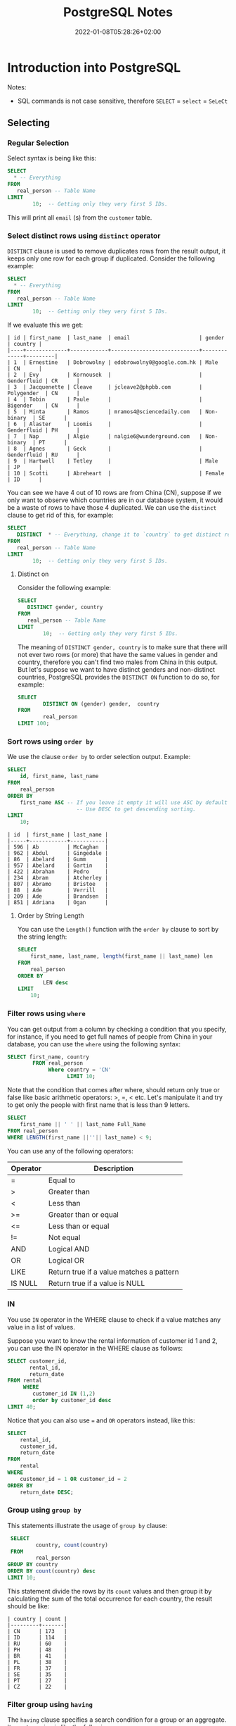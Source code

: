#+TITLE: PostgreSQL Notes
#+hugo_tags: "Computer Science" "Databases"
#+date: 2022-01-08T05:28:26+02:00

* Introduction into PostgreSQL
Notes:
+ SQL commands is not case sensitive, therefore ~SELECT~ = ~select~ = ~SeLeCt~
** Selecting
*** Regular Selection
:PROPERTIES:
:CUSTOM_ID: regular_selecting
:END:

Select syntax is being like this:

#+begin_src sql
SELECT
  * -- Everything
FROM
   real_person -- Table Name
LIMIT
        10;  -- Getting only they very first 5 IDs.
#+end_src


This will print all ~email~ (s) from the ~customer~ table.
*** Select distinct rows using ~distinct~ operator
:PROPERTIES:
:CUSTOM_ID: distinct
:END:
~DISTINCT~ clause is used to remove duplicates rows from the result output, it keeps only
one row for each group if duplicated. Consider the following example:
#+begin_src sql
SELECT
  * -- Everything
FROM
   real_person -- Table Name
LIMIT
        10;  -- Getting only they very first 5 IDs.
#+end_src


If we evaluate this we get:
#+RESULTS:
#+begin_example
| id | first_name  | last_name  | email                      | gender      | country |
|----+-------------+------------+----------------------------+-------------+---------|
| 1  | Ernestine   | Dobrowolny | edobrowolny0@google.com.hk | Male        | CN      |
| 2  | Evy         | Kornousek  |                            | Genderfluid | CR      |
| 3  | Jacquenette | Cleave     | jcleave2@phpbb.com         | Polygender  | CN      |
| 4  | Tobin       | Paule      |                            | Bigender    | CN      |
| 5  | Minta       | Ramos      | mramos4@sciencedaily.com   | Non-binary  | SE      |
| 6  | Alaster     | Loomis     |                            | Genderfluid | PH      |
| 7  | Nap         | Algie      | nalgie6@wunderground.com   | Non-binary  | PT      |
| 8  | Agnes       | Geck       |                            | Genderfluid | RU      |
| 9  | Hartwell    | Tetley     |                            | Male        | JP      |
| 10 | Scotti      | Abreheart  |                            | Female      | ID      |
#+end_example
You can see we have 4 out of 10 rows are from China (CN), suppose if we only want to observe
which countries are in our database system, it would be a waste of rows to have those 4
duplicated. We can use the ~distinct~ clause to get rid of this, for example:

#+begin_src sql
SELECT
   DISTINCT  * -- Everything, change it to `country` to get distinct results by countries.
FROM
   real_person -- Table Name
LIMIT
        10;  -- Getting only they very first 5 IDs.
#+end_src

#+RESULTS:
#+begin_example
| id  | first_name | last_name   | email                   | gender      | country |
|-----+------------+-------------+-------------------------+-------------+---------|
| 843 | Sigismund  | Revance     |                         | Bigender    | BR      |
| 594 | Ibbie      | Lamming     | ilamminggh@ibm.com      | Female      | OM      |
| 86  | Abelard    | Gumm        | agumm2d@free.fr         | Genderqueer | ID      |
| 853 | Veronika   | Vasyunichev | vvasyunichevno@home.pl  | Genderfluid | MX      |
| 457 | Joyous     | Alsobrook   |                         | Non-binary  | BR      |
| 505 | Shannen    | Sproat      |                         | Polygender  | CN      |
| 34  | Danila     | Stevings    | dstevingsx@netscape.com | Agender     | US      |
| 35  | Jean       | Lerner      | jlernery@ning.com       | Bigender    | RU      |
| 20  | Blaine     | Blakebrough |                         | Genderfluid | KE      |
| 613 | Vitia      | Rummings    |                         | Polygender  | DE      |
#+end_example
**** Distinct on
Consider the following example:
#+begin_src sql
SELECT
   DISTINCT gender, country
FROM
   real_person -- Table Name
LIMIT
        10;  -- Getting only they very first 5 IDs.
#+end_src

#+RESULTS:
#+begin_example
| gender      | country |
|-------------+---------|
| Female      | GR      |
| Bigender    | GU      |
| Male        | UA      |
| Non-binary  | MA      |
| Male        | SE      |
| Genderqueer | KZ      |
| Female      | ID      |
| Genderqueer | ID      |
| Polygender  | KZ      |
| Bigender    | PE      |
#+end_example
The meaning of ~DISTINCT gender, country~ is to make sure that there will not ever two rows
(or more) that have the same values in gender and country, therefore you can't find two
males from China in this output. But let's suppose we want to have distinct genders and
non-distinct countries, PostgreSQL provides the ~DISTINCT ON~ function to do so, for
example:
#+begin_src sql
SELECT
        DISTINCT ON (gender) gender,  country
FROM
        real_person
LIMIT 100;
#+end_src

#+RESULTS:
#+begin_example
| gender      | country |
|-------------+---------|
| Agender     | UA      |
| Bigender    | CN      |
| Female      | PL      |
| Genderfluid | BW      |
| Genderqueer | SE      |
| Male        | CN      |
| Non-binary  | GR      |
| Polygender  | NG      |
#+end_example

*** Sort rows using ~order by~

We use the clause ~order by~ to order selection output. Example:

#+begin_src sql
SELECT
    id, first_name, last_name
FROM
    real_person
ORDER BY
    first_name ASC -- If you leave it empty it will use ASC by default
                      -- Use DESC to get descending sorting.
LIMIT
    10;
#+end_src

#+RESULTS:

#+begin_example
| id  | first_name | last_name |
|-----+------------+-----------|
| 596 | Ab         | McCaghan  |
| 962 | Abdul      | Gingedale |
| 86  | Abelard    | Gumm      |
| 957 | Abelard    | Gartin    |
| 422 | Abrahan    | Pedro     |
| 234 | Abram      | Atcherley |
| 807 | Abramo     | Bristoe   |
| 88  | Ade        | Verrill   |
| 209 | Ade        | Brandsen  |
| 851 | Adriana    | Ogan      |
#+end_example

**** Order by String Length
You can use the ~Length()~ function with the ~order by~ clause to sort by the
string length:

#+begin_src sql
SELECT
    first_name, last_name, length(first_name || last_name) len
FROM
    real_person
ORDER BY
        LEN desc
LIMIT
    10;
#+end_src

*** Filter rows using ~where~
:PROPERTIES:
:CUSTOM_ID: where
:END:
You can get output from a column by checking a condition that you specify, for instance, if
you need to get full names of people from China in your database, you can use the ~where~
using the following syntax:
#+begin_src sql
SELECT first_name, country
        FROM real_person
             Where country = 'CN'
                   LIMIT 10;
#+end_src

#+RESULTS:
#+begin_example
| first_name  | country |
|-------------+---------|
| Ernestine   | CN      |
| Jacquenette | CN      |
| Tobin       | CN      |
| Marten      | CN      |
| Gideon      | CN      |
| Rayshell    | CN      |
| Hendrick    | CN      |
| Ronnie      | CN      |
| Nessie      | CN      |
| Ingaborg    | CN      |
#+end_example

Note that the condition that comes after  where, should return only true or false like basic
arithmetic operators: >, =, < etc. Let's manipulate it and try to get only the people with
first name that is less than 9 letters.
#+begin_src sql
    SELECT
        first_name || ' ' || last_name Full_Name
    FROM real_person
    WHERE LENGTH(first_name ||''|| last_name) < 9;
#+end_src

#+RESULTS:
#+begin_example
| full_name |
|-----------|
| Nap Algie |
| Dex Basil |
| Arty Cane |
| Leo Danko |
| Ralf Jzak |
| Ham Hayes |
| Susy Vye  |
| Beck Tew  |
| Had Rizzo |
| Cy Levay  |
| Ara Jorin |
| Vi Cagan  |
| Caro Vany |
| De Izatt  |
| Jon Scole |
#+end_example

You can use any of the following operators:
| Operator | Description                              |
|----------+------------------------------------------|
| =        | Equal to                                 |
| >        | Greater than                             |
| <        | Less than                                |
| >=       | Greater than or equal                    |
| <=       | Less than or equal                       |
| !=       | Not equal                                |
| AND      | Logical AND                              |
| OR       | Logical OR                               |
| LIKE     | Return true if a value matches a pattern |
| IS NULL  | Return true if a value is NULL           |
|----------+------------------------------------------|

*** IN
You use ~IN~ operator in the WHERE clause to check if a value matches any value in a list of values.

Suppose you want to know the rental information of customer id 1 and 2, you can use the IN
operator in the WHERE clause as follows:
#+begin_src sql
    SELECT customer_id,
           rental_id,
           return_date
    FROM rental
         WHERE
            customer_id IN (1,2)
            order by customer_id desc
    LIMIT 40;
#+end_src

#+RESULTS:
#+begin_example
| customer_id | rental_id | return_date           |
|-------------+-----------+-----------------------|
| 2           | 15907     | 2005-08-25 23:23:35.0 |
| 2           | 320       | 2005-05-28 04:30:24.0 |
| 2           | 2128      | 2005-06-24 00:41:58.0 |
| 2           | 5636      | 2005-07-13 02:36:24.0 |
| 2           | 5755      | 2005-07-19 17:02:56.0 |
| 2           | 7346      | 2005-08-02 16:48:42.0 |
| 2           | 7376      | 2005-08-04 10:35:02.0 |
| 2           | 7459      | 2005-08-02 21:07:20.0 |
| 2           | 8230      | 2005-08-06 19:52:59.0 |
| 2           | 8598      | 2005-08-01 08:39:59.0 |
| 2           | 8705      | 2005-08-02 16:01:29.0 |
| 2           | 9031      | 2005-08-04 10:45:10.0 |
| 2           | 9236      | 2005-08-08 18:52:43.0 |
| 2           | 9248      | 2005-08-05 11:19:11.0 |
| 2           | 9296      | 2005-08-08 11:57:13.0 |
| 2           | 9465      | 2005-08-06 16:43:53.0 |
| 2           | 10136     | 2005-08-03 19:44:56.0 |
| 2           | 10466     | 2005-08-06 06:28:26.0 |
| 2           | 10918     | 2005-08-02 21:23:56.0 |
| 2           | 11087     | 2005-08-10 10:37:41.0 |
| 2           | 11177     | 2005-08-10 10:55:48.0 |
| 2           | 11256     | 2005-08-04 16:39:53.0 |
| 2           | 11614     | 2005-08-20 07:04:18.0 |
| 2           | 12963     | 2005-08-23 11:37:04.0 |
| 2           | 14475     | 2005-08-27 08:59:32.0 |
| 2           | 14743     | 2005-08-29 00:18:56.0 |
| 2           | 15145     | 2005-08-31 15:51:04.0 |
| 1           | 8326      | 2005-08-01 05:16:49.0 |
| 1           | 15315     | 2005-08-30 01:51:46.0 |
| 1           | 14762     | 2005-08-23 01:30:57.0 |
| 1           | 11299     | 2005-08-10 16:40:52.0 |
| 1           | 11367     | 2005-08-04 13:19:38.0 |
| 1           | 14825     | 2005-08-27 07:01:57.0 |
| 1           | 11824     | 2005-08-19 10:11:54.0 |
| 1           | 573       | 2005-06-03 06:32:23.0 |
| 1           | 1185      | 2005-06-23 02:42:12.0 |
| 1           | 1422      | 2005-06-19 15:54:53.0 |
| 1           | 1476      | 2005-06-25 02:26:46.0 |
| 1           | 1725      | 2005-06-17 21:05:57.0 |
| 1           | 12250     | 2005-08-22 23:05:29.0 |
#+end_example

Notice that you can also use ~=~ and ~OR~ operators instead, like this:
#+begin_src sql
SELECT
	rental_id,
	customer_id,
	return_date
FROM
	rental
WHERE
	customer_id = 1 OR customer_id = 2
ORDER BY
	return_date DESC;
#+end_src

*** Group using ~group by~

:PROPERTIES:
:CUSTOM_ID: group_by
:END:
This statements illustrate the usage of ~group by~ clause:

#+begin_src sql
    SELECT
            country, count(country)
    FROM
            real_person
   GROUP BY country
   ORDER BY count(country) desc
   LIMIT 10;
#+end_src

This statement divide the rows by its ~count~ values and then group it by calculating the sum
of the total occurrence for each country, the result should be like:

#+RESULTS:
#+begin_example
| country | count |
|---------+-------|
| CN      | 173   |
| ID      | 114   |
| RU      | 60    |
| PH      | 48    |
| BR      | 41    |
| PL      | 38    |
| FR      | 37    |
| SE      | 35    |
| PT      | 27    |
| CZ      | 22    |
#+end_example

*** Filter group using ~having~
:PROPERTIES:
:CUSTOM_ID: having
:END:
#+NOTE: Since the HAVING clause is evaluated before the SELECT clause, you cannot use column aliases in the HAVING clause. Because at the time of evaluating the HAVING clause, the column aliases specified in the SELECT clause are not available.

The ~having~ clause specifies a search condition for a group or an aggregate. Its syntax
using is like the following:
#+begin_src sql
SELECT
	column1,
	aggregate_function (column2)
FROM
	table_name
GROUP BY
	column1
HAVING
	condition;
#+end_src

You might have noticed that it is to close to the clause ~WHERE~, that's almost right but:
PostgreSQL evaluates the ~having~ clause after ~from~, ~where~ and ~group by~. ~WHERE~
allows you to filter groups of rows according to a specified condition (see [[#where][where]]), ~HAVING~
allows you to apply the condition to a group of rows instead. Thus, it's used more
frequently with the clause ~GROUP BY~.

Consider the following example using group by to get the count numbers of each country:

#+begin_src sql
    SELECT
            country, count(country)
    FROM
            real_person
   GROUP BY country
   ORDER BY count(country) desc
   LIMIT 10;
#+end_src

#+RESULTS:
#+begin_example
| country | count |
|---------+-------|
| CN      | 173   |
| ID      | 114   |
| RU      | 60    |
| PH      | 48    |
| BR      | 41    |
| PL      | 38    |
| FR      | 37    |
| SE      | 35    |
| PT      | 27    |
| CZ      | 22    |
#+end_example

Using ~HAVING~ we can specify a condition in that group, let's say we only need to get the
countries with more than 100 count:

#+begin_src sql
    SELECT
            country, count(country)
    FROM
            real_person
   GROUP BY country
   HAVING count(country) > 100
   ORDER BY count(country) desc
   LIMIT 10;
#+end_src

#+RESULTS:

: | country | count |
: |---------+-------|
: | CN      | 173   |
: | ID      | 114   |

*** Perform set operations using ~UNION~, ~intersect~ and ~except~
**** ~UNION~

Consider the following two tables:
#+begin_src sql
SELECT * FROM
         top_rated_movies;
#+end_src

#+RESULTS:
: | title                    | release_year | id |
: |--------------------------+--------------+----|
: | The Shawshank Redemption | 1994         | 1  |
: | The Godfather            | 1972         | 2  |
: | 12 Angry Men             | 1957         | 3  |

#+begin_src sql
SELECT * FROM
         most_popular_films;
#+end_src

#+RESULTS:
: | title              | release_year | id |
: |--------------------+--------------+----|
: | An American Pickle | 2020         | 1  |
: | Greyhound          | 2020         | 3  |
: | The Godfather      | 1972         | 2  |

The ~UNION~ operator combines result sets of two or more ~SELECT~ statements into a single
result set. It uses the following syntax:
#+begin_src sql
SELECT select_list_1
FROM table_expresssion_1
UNION
SELECT select_list_2
FROM table_expression_2
#+end_src
Let's test it in ~top_rated_movies~ and ~most_popular_films~:
#+begin_src sql
SELECT * from top_rated_movies
         UNION
SELECT * from most_popular_films;
#+end_src

#+RESULTS:
: | title                    | release_year | id |
: |--------------------------+--------------+----|
: | The Godfather            | 1972         | 2  |
: | Greyhound                | 2020         | 3  |
: | 12 Angry Men             | 1957         | 3  |
: | The Shawshank Redemption | 1994         | 1  |
: | An American Pickle       | 2020         | 1  |

You may have noticed that Godfather occurs only once, this is because the ~UNION~ operator
removes all the duplicated rows, and by 'duplicated' we mean that they are the same in every
column (in this case, they should be equal in title, release_year, and id), to get rid of
that and get all the duplicated rows togother, use ~UNION ALL~ instead:

#+begin_src sql
SELECT * from top_rated_movies
         UNION ALL
SELECT * from most_popular_films;
#+end_src

#+RESULTS:
: | title                    | release_year | id |
: |--------------------------+--------------+----|
: | The Shawshank Redemption | 1994         | 1  |
: | The Godfather            | 1972         | 2  |
: | 12 Angry Men             | 1957         | 3  |
: | An American Pickle       | 2020         | 1  |
: | Greyhound                | 2020         | 3  |
: | The Godfather            | 1972         | 2  |
**** ~INTERSENCT~
The ~INTERSECT~ operator returns any rows that are available in both result sets:
#+begin_src sql
SELECT * from top_rated_movies
         INTERSECT
SELECT * from most_popular_films;
#+end_src

#+RESULTS:
: | title         | release_year | id |
: |---------------+--------------+----|
: | The Godfather | 1972         | 2  |
We got "The Godfather" as it is the only value that is available in both results.
**** ~EXCEPT~

The ~EXCEPT~ operator returns distinct rows from the first (left) query that are not in the
output of the second (right) query.

The following statement uses the ~EXCEPT~ operator to find the top-rated films that are not popular:

#+begin_src sql
SELECT * FROM top_rated_movies
EXCEPT
SELECT * FROM most_popular_films;
#+end_src

#+RESULTS:
: | title                    | release_year | id |
: |--------------------------+--------------+----|
: | The Shawshank Redemption | 1994         | 1  |
: | 12 Angry Men             | 1957         | 3  |
*** Grouping Sets
Consider the following table:
#+begin_src sql
    SELECT * FROM sales;
#+end_src

#+RESULTS:
: | brand | segment | quantity |
: |-------+---------+----------|
: | ABC   | Premium | 100      |
: | ABC   | Basic   | 200      |
: | XYZ   | Premium | 100      |
: | XYZ   | Basic   | 300      |

Suppose that we need to get the sum of quantity for each brand, we can implement this using
the following simple statement:
#+begin_src sql
    SELECT brand, sum(quantity)
           FROM sales
                GROUP by brand;
#+end_src

#+RESULTS:
: | brand | sum |
: |-------+-----|
: | ABC   | 300 |
: | XYZ   | 400 |

And if we need to know the quantity by its segment:
#+begin_src sql
    SELECT segment, sum(quantity)
           FROM sales
                GROUP by segment;
#+end_src

#+RESULTS:
: | segment | sum |
: |---------+-----|
: | Basic   | 500 |
: | Premium | 200 |

And, to get the total sum quantity we can do:

#+begin_src sql
    SELECT sum(quantity) total_sum
           FROM sales;
#+end_src

#+RESULTS:
: | total_sum |
: |-----------|
: | 700       |


Suppose we need to get all of those tables in the same query, we can use the ~union~ or
~union all~ clause like this:

#+begin_src sql
SELECT
    brand,
    segment,
    SUM (quantity)
FROM
    sales
GROUP BY
    brand,
    segment

UNION ALL

SELECT
    brand,
    NULL,
    SUM (quantity)
FROM
    sales
GROUP BY
    brand

UNION ALL

SELECT
    NULL,
    segment,
    SUM (quantity)
FROM
    sales
GROUP BY
    segment

UNION ALL

SELECT
    NULL,
    NULL,
    SUM (quantity)
FROM
    sales;
#+end_src

#+RESULTS:
#+begin_example
| brand | segment | sum |
|-------+---------+-----|
| XYZ   | Basic   | 300 |
| ABC   | Premium | 100 |
| ABC   | Basic   | 200 |
| XYZ   | Premium | 100 |
| ABC   |         | 300 |
| XYZ   |         | 400 |
|       | Basic   | 500 |
|       | Premium | 200 |
|       |         | 700 |
#+end_example


Notice that we added ~NULL~ twice in the last selection statement since all columns should
be equal as we use the ~union all~ clause.

Even though the above query works as you expected, it has two main problems:
- It's lengthy and can be implemented in shorter way.
- It has a performance issue because PostgreSQL has to scan the ~sales~ table separately for
  each query.
The ~GROUPING SETS~ allows you to define multiple grouping sets in the same query.

#+begin_src sql
SELECT
    brand,
    segment,
    SUM (quantity)
FROM
    sales
GROUP BY
GROUPING SETS(
(brand, segment),
(brand),
(segment),
()
     );
#+end_src

#+RESULTS:
#+begin_example
| brand | segment | sum |
|-------+---------+-----|
|       |         | 700 |
| XYZ   | Basic   | 300 |
| ABC   | Premium | 100 |
| ABC   | Basic   | 200 |
| XYZ   | Premium | 100 |
| ABC   |         | 300 |
| XYZ   |         | 400 |
|       | Basic   | 500 |
|       | Premium | 200 |
#+end_example
**** The ~GROUPING()~ Function
The GROUPING() function accepts an argument which can be a column name or an expression:

#+begin_src sql
GROUPING( column_name | expression)
#+end_src

It returns bit 0 if the argument is a member of the current grouping set and 1 otherwise,
consider the following example:
#+begin_src sql
SELECT grouping(brand) is_brand_grouped,
       grouping(segment) is_segment_grouped,
       brand,
       segment,
       sum(quantity)
FROM SALES
GROUP by
        grouping sets(
                (brand),
                    (segment),
                        ()
        );
#+end_src

#+RESULTS:
: | is_brand_grouped | is_segment_grouped | brand | segment | sum |
: |------------------+--------------------+-------+---------+-----|
: | 1                | 1                  |       |         | 700 |
: | 0                | 1                  | ABC   |         | 300 |
: | 0                | 1                  | XYZ   |         | 400 |
: | 1                | 0                  |       | Basic   | 500 |
: | 1                | 0                  |       | Premium | 200 |
**** ~ROLLUP~ and ~CUBE~
However we have saved some times using the ~grouping sets~ clause, it could be even better
if we didn't need to write all these argument to get the ~grouping by~ result for each
column. Thankfully PostgreSQL has two clauses, ~CUBE~ and ~ROLLUP~ which save us some time.

When you call the ~ROLLUP~ clause with the following argument like this: ~ROLLUP(c1,c2,c3)~
it generate the following 4 grouping sets:
#+begin_src
(c1, c2, c3)
(c1, c2)
(c1)
()
#+end_src

Example:
#+begin_src sql
SELECT brand, segment, sum(quantity) FROM sales GROUP BY ROLLUP (brand,segment) order by sum desc;

#+end_src

#+RESULTS:
: | brand | segment | sum |
: |-------+---------+-----|
: |       |         | 700 |
: | XYZ   |         | 400 |
: | ABC   |         | 300 |
: | XYZ   | Basic   | 300 |
: | ABC   | Basic   | 200 |
: | XYZ   | Premium | 100 |
: | ABC   | Premium | 100 |

The same thing is wise ~CUBE~ but instead of generating 4 tables for ~(c1,c2,c3)~, ~CUBE~
generate all possible grouping sets:
#+begin_src
 (c1,c2,c3),
 (c1,c2),
 (c1,c3),
 (c2,c3),
 (c1),
 (c2),
 (c3),
 ()
#+end_src
*** Joins
PostgreSQL join is used to combine columns from one (self-join) or more tables based on the
values of the common columns between related tables. The common columns are typically the
primary key columns of the first table and foreign key columns of the second table.

Consider those tables:
#+begin_src sql
SELECT * FROM basket_a;
#+end_src

#+RESULTS:
: | a | fruit_a  |
: |---+----------|
: | 1 | Apple    |
: | 2 | Orange   |
: | 3 | Banana   |
: | 4 | Cucumber |


#+begin_src sql
SELECT * FROM basket_b;
#+end_src

#+RESULTS:
: | b | fruit_b    |
: |---+------------|
: | 1 | Orange     |
: | 2 | Apple      |
: | 3 | Watermelon |
: | 4 | Pear       |

**** Inner Join

The following statement joins the first table (~basket_a~) with the second table (~basket_b~) by
matching the values in the ~fruit_a~ and ~fruit_b~ columns:

#+begin_src sql
SELECT
      *
FROM
      basket_a
INNER JOIN basket_b
     ON fruit_a = fruit_b;
#+end_src

#+RESULTS:
: | a | fruit_a | b | fruit_b |
: |---+---------+---+---------|
: | 1 | Apple   | 2 | Apple   |
: | 2 | Orange  | 1 | Orange  |

The inner join examines each row in the first table (~basket_a~). It compares the value in the
~fruit_a~ column with the value in the ~fruit_b~ column of each row in the second table
(~basket_b~). If these values are equal, the inner join creates a new row that contains
columns from both tables and adds this new row the result set.

{{< figure src="https://salehmu.github.io/images/PostgreSQL-Join-Inner-Join.png" alt="" >}}

*Notice* that If you reference columns with the same name from different tables in a query,
you will get an error. To avoid the error, you need to qualify these columns fully using the
following syntax:

#+begin_src sql
table_name.column_name
#+end_src

**** Left Join
The following statement uses the left join clause to join the ~basket_a~ table with the
~basket_b~ table. In the left join context, the first table is called the left table and the
second table is called the right table.

#+begin_src sql
SELECT
    a,
    fruit_a,
    b,
    fruit_b
FROM
    basket_a
LEFT JOIN basket_b
   ON fruit_a = fruit_b;
#+end_src

#+RESULTS:
: | a | fruit_a  | b | fruit_b |
: |---+----------+---+---------|
: | 1 | Apple    | 2 | Apple   |
: | 2 | Orange   | 1 | Orange  |
: | 3 | Banana   |   |         |
: | 4 | Cucumber |   |         |

The left join starts selecting data from the left table. It compares values in the fruit_a
column with the values in the fruit_b column in the basket_b table.

If these values are equal, the left join creates a new row that contains columns of both
tables and adds this new row to the result set.

In case the values do not equal, the left join also creates a new row that contains columns
from both tables and adds it to the result set. However, it fills the columns of the right
table (~basket_b~) with null.

The following Venn diagram illustrates the left join:
{{< figure src="https://salehmu.github.io/images/PostgreSQL-Join-Left-Join.png" alt="" >}}

**** Right Join
Just like above, but right.
**** Full Outer Join
Consider the following two tables:
#+begin_src sql
SELECT * FROM departments;
#+end_src

#+RESULTS:
: | department_id | department_name |
: |---------------+-----------------|
: | 1             | Sales           |
: | 2             | Marketing       |
: | 3             | HR              |
: | 4             | IT              |
: | 5             | Production      |

#+begin_src sql
SELECT * FROM employees;
#+end_src

#+RESULTS:
: | employee_id | employee_name   | department_id |
: |-------------+-----------------+---------------|
: | 1           | Bette Nicholson | 1             |
: | 2           | Christian Gable | 1             |
: | 3           | Joe Swank       | 2             |
: | 4           | Fred Costner    | 3             |
: | 5           | Sandra Kilmer   | 4             |
: | 6           | Julia Mcqueen   |               |


We use the ~FULL OTHER JOINT~ if we want to query data from both ~employee~ and
~departments~ tables, here is the syntax:
#+begin_src sql
SELECT * FROM A
FULL [OUTER] JOIN B on A.id = B.id;
#+end_src

For example, to get every employee who belongs to a department and every department which have an
employee:
#+begin_src sql
SELECT employees.employee_name, departments.department_name
        FROM employees
FULL OUTER JOIN departments on departments.department_id = employees.department_id;
#+end_src

#+RESULTS:
: | employee_name   | department_name |
: |-----------------+-----------------|
: | Bette Nicholson | Sales           |
: | Christian Gable | Sales           |
: | Joe Swank       | Marketing       |
: | Fred Costner    | HR              |
: | Sandra Kilmer   | IT              |
: | Julia Mcqueen   |                 |
: |                 | Production      |

**** Cross Join

*** Sub-queries
Suppose we want to find the films whose rental rate is higher than the average rental rate.
We can do it in two steps:

+ Find the average rental rate by using the SELECT statement and average function ~AVG~

  #+begin_src sql
SELECT
	AVG (rental_rate)
FROM
	film;
  #+end_src

  #+RESULTS:
  : | avg                |
  : |--------------------|
  : | 2.9800000000000000 |

+ Use the result of the first query in the second SELECT statement to find the films that we want.
#+begin_src sql
SELECT
	film_id,
	title,
	rental_rate
FROM
	film
WHERE
	rental_rate > 2.98
    LIMIT 10;
#+end_src

#+RESULTS:

#+begin_example
| film_id | title             | rental_rate |
|---------+-------------------+-------------|
| 133     | Chamber Italian   | 4.99        |
| 384     | Grosse Wonderful  | 4.99        |
| 8       | Airport Pollock   | 4.99        |
| 98      | Bright Encounters | 4.99        |
| 2       | Ace Goldfinger    | 4.99        |
| 3       | Adaptation Holes  | 2.99        |
| 4       | Affair Prejudice  | 2.99        |
| 5       | African Egg       | 2.99        |
| 6       | Agent Truman      | 2.99        |
| 7       | Airplane Sierra   | 4.99        |
#+end_example


This two steps can be shortened to one step using a subquery. A subquery is a query nested
inside another query such as ~SELECT~, ~INSERT~, ~DELETE~ and ~UPDATE~. In this tutorial, we are
focusing on the SELECT statement only.

To construct a subquery, we put the second query in brackets and use it in the WHERE clause
as an expression:
#+begin_src sql
    SELECT
        film_id,
            title,
                rental_rate
    FROM
        film
    WHERE
        rental_rate > (
        SELECT AVG(rental_rate) from film
                    ) limit 10;
#+end_src

#+RESULTS:
#+begin_example
| film_id | title             | rental_rate |
|---------+-------------------+-------------|
| 133     | Chamber Italian   | 4.99        |
| 384     | Grosse Wonderful  | 4.99        |
| 8       | Airport Pollock   | 4.99        |
| 98      | Bright Encounters | 4.99        |
| 2       | Ace Goldfinger    | 4.99        |
| 3       | Adaptation Holes  | 2.99        |
| 4       | Affair Prejudice  | 2.99        |
| 5       | African Egg       | 2.99        |
| 6       | Agent Truman      | 2.99        |
| 7       | Airplane Sierra   | 4.99        |
#+end_example

**** Subquery using ~IN~
We as a subquery can return a table as well, we can use the table output in another query,
for example, consider the following query to get the movies that returned date better
~2005-05-29~ and ~2005-05-30~:
#+begin_src sql
SELECT
	inventory.film_id
FROM
	rental
INNER JOIN inventory ON inventory.inventory_id = rental.inventory_id
WHERE
	return_date BETWEEN '2005-05-29'
AND '2005-05-30' LIMIT 10;
#+end_src

#+RESULTS:
#+begin_example
| film_id |
|---------|
| 870     |
| 971     |
| 573     |
| 288     |
| 89      |
| 681     |
| 858     |
| 776     |
| 257     |
| 397     |
#+end_example

Now we can use this output table in another query, say we want to get the full data about
those fimls:

#+begin_src sql
SELECT
	film_id,
	title
FROM
	film
WHERE
	film_id IN (
		SELECT
			inventory.film_id
		FROM
			rental
		INNER JOIN inventory ON inventory.inventory_id = rental.inventory_id
		WHERE
			return_date BETWEEN '2005-05-29'
		AND '2005-05-30'
	) limit 10;
#+end_src

#+RESULTS:
#+begin_example
| film_id | title             |
|---------+-------------------|
| 307     | Fellowship Autumn |
| 255     | Driving Polish    |
| 388     | Gunfight Moon     |
| 130     | Celebrity Horn    |
| 563     | Massacre Usual    |
| 397     | Hanky October     |
| 898     | Tourist Pelican   |
| 228     | Detective Vision  |
| 347     | Games Bowfinger   |
| 1000    | Zorro Ark         |
#+end_example

*** Exist
The ~EXIST~ operator is a boolean operator that returns the existence or rows in a subquery,
its syntax looks like the following:
#+begin_src sql
EXISTS (subquery)
#+end_src
If the subquery returns at least one row, the result of ~EXISTS~ is true. In case the subquery
returns no row, the result is of ~EXISTS~ is false.

*Note* that if the subquery returns NULL, the result of ~EXISTS~ is true.

Suppose we want to find the customers who have at least one payment whose amount is greater
than 11:
#+begin_src sql
SELECT first_name,
       last_name
FROM customer c
WHERE EXISTS
    (SELECT 1
     FROM payment p
     WHERE p.customer_id = c.customer_id
       AND amount > 11 )
ORDER BY last_name;
#+end_src

#+RESULTS:
#+begin_example
| first_name | last_name |
|------------+-----------|
| Kent       | Arsenault |
| Nicholas   | Barfield  |
| Victoria   | Gibson    |
| Tanya      | Gilbert   |
| Karen      | Jackson   |
| Terrance   | Roush     |
| Rosemary   | Schmidt   |
| Vanessa    | Sims      |
#+end_example

Of course we can implement it using ~inner join~:
#+begin_src sql
SELECT first_name,
       last_name
FROM customer c
         INNER JOIN payment p on c.customer_id = p.customer_id and p.amount > 11
order by last_name;
#+end_src

#+RESULTS:
#+begin_example
| first_name | last_name |
|------------+-----------|
| Kent       | Arsenault |
| Nicholas   | Barfield  |
| Victoria   | Gibson    |
| Tanya      | Gilbert   |
| Karen      | Jackson   |
| Terrance   | Roush     |
| Rosemary   | Schmidt   |
| Vanessa    | Sims      |
#+end_example

** Tables Management
*** Upsert
The idea of Upsert in PostgreSQL is that when you insert a new row into a table, PostgreSQL
will update the row if it already exists, otherwise it will insert the new row.

To use the upsert in PostgreSQL, we use the ~INSER ON CONFLICT~ statement as follows:
#+begin_src sql
INSERT INTO table_name(column_list)
VALUES(value_list)
ON CONFLICT target action;
#+end_src

Consider the following table:

#+begin_src sql
select * from customers;
#+end_src

#+RESULTS:
: | customer_id | name      | email                 | active |
: |-------------+-----------+-----------------------+--------|
: | 1           | IBM       | contact@ibm.com       | true   |
: | 2           | Microsoft | contact@microsoft.com | true   |
: | 3           | Intel     | contact@intel.com     | true   |

Suppose that there is a new customer, for instance let's say it's google, and we have
Microsoft changed their email address, instead of inserting google and update Microsoft, why
not insert both of them in one operating?
#+begin_src sql
INSERT INTO customers (name, email)
Values
        ('Google', 'fuckgoogle@ihategoogle.com')
        ('Misrosoft', 'microsoft@virtualmachine.com')
ON CONFLICT (name)
DO UPDATE SET email = excluded.email
#+end_src


#+begin_src sql
SELECT * FROM customers;
#+end_src


#+RESULTS:
: | customer_id | name      | email                        | active |
: |-------------+-----------+------------------------------+--------|
: | 1           | IBM       | contact@ibm.com              | true   |
: | 2           | Microsoft | contact@microsoft.com        | true   |
: | 3           | Intel     | contact@intel.com            | true   |
: | 4           | Google    | fuckgoogle@ihategoogle.com   | true   |
: | 5           | Misrosoft | microsoft@virtualmachine.com | true   |

*** Alert
To change the structure of an existing table, you use PostgreSQL ~ALTER TABLE~ statement
with the following
#+begin_src sql
ALTER TABLE table_name action;
#+end_src
Using ~ALERT~ we can do many actions:
**** Add a column
To add a new column to an existing table, you use the ~ALTER TABLE ADD COLUMN~ statement as
follows:
#+begin_src sql
ALTER TABLE table_name
ADD COLUMN new_column_name data_type constraint;
#+end_src

**** Drop a Column
To drop a column from a table, you use ~ALTER TABLE DROP COLUMN~ statement:
#+begin_src sql
ALTER TABLE table_name
DROP COLUMN column_name;
#+end_src

**** Rename a Column
To rename a column, you use the ~ALTER TABLE RENAME COLUMN TO~ statement:
#+begin_src sql
ALTER TABLE table_name
RENAME COLUMN column_name
TO new_column_name;
#+end_src

**** Rename a Table
ALTER TABLE table_name
RENAME TO new_table_name;
**** Change The Type of a Column
To change the data type of a column, you use the ~ALTER TABLE~ statement as follows:
#+begin_src sql
ALTER TABLE table_name
ALTER COLUMN column_name [SET DATA] TYPE new_data_type;
#+end_src

**** Change The Default Value of a Column
To change a default value of the column, you use ALTER TABLE ALTER COLUMN SET DEFAULT or
DROP DEFAULT:
#+begin_src sql
ALTER TABLE table_name
ALTER COLUMN column_name
[SET DEFAULT value | DROP DEFAULT];
#+end_src

**** Change ~NOT NULL~ Constrain
#+begin_src sql
ALTER TABLE table_name
ALTER COLUMN column_name
[SET NOT NULL| DROP NOT NULL];
#+end_src
**** Add Constrain
#+begin_src sql
ALTER TABLE table_name
ADD CONSTRAINT constraint_name constraint_definition;
#+end_src

**** Importing
To import ~CVS~
https://www.postgresqltutorial.com/export-postgresql-table-to-csv-file/
*** Truncate
https://www.postgresqltutorial.com/postgresql-truncate-table/
*** Temporary Tables
https://www.postgresqltutorial.com/postgresql-temporary-table/
To remove all data from a table, you use the DELETE statement. However, when you use the
DELETE statement to delete all data from a table that has a lot of data, it is not
efficient. In this case, you need to use the TRUNCATE TABLE statement:
#+begin_src sql
TRUNCATE TABLE table_name;
#+end_src
*** Other Utilities
**** Delete
The PostgreSQL DELETE statement allows you to delete one or more rows from a table with the
following syntax:
#+begin_src sql
DELETE FROM table_name
WHERE condition;
#+end_src

**** Update
We use the ~UPDATE~ statement to modify data in a table with the following syntax:
#+begin_src sql
UPDATE table_name
SET column1 = value1,
    column2 = value2,
    ...
WHERE condition;
#+end_src
The ~WHERE~ clause is optional. If you omit the ~WHERE~ clause, the UPDATE statement will update
all rows in the table.
The ~UPDATE~ statement has an optional ~RETURNING~ clause that returns the updated rows:

#+begin_src sql
UPDATE table_name
SET column1 = value1,
    column2 = value2,
    ...
WHERE condition
RETURNING * | output_expression AS output_name;
#+end_src
***** TODO Update Join

** Logging
PostgreSQL log_statement parameter is basically related to error and reporting to log error,
warning and database queries, we can log_statement in PostgreSQL as per options we
configured in configuration file. Default log_statement option in PostgreSQL configuration
file is none means nothing log anything into the error file. There are four options of
log_statement of error and SQL query reporting i.e. none, ddl, mod and all, DDL specifies
that log all ddl query into error log. All options of log_statement is defined as log all
queries of database server. Log_statement is important parameter in PostgreSQL.

*Example. 1*
#+begin_src sql
show log_statement;
select * from student;
insert into student values (12, 'PQR', 1234567890);
#+end_src

#+DOWNLOADED: screenshot @ 2022-03-14 01:46:13

#+DOWNLOADED: screenshot @ 2022-03-14 01:46:27
[[file:Introduction_into_PostgreSQL/2022-03-14_01-46-27_screenshot.png]]



*Example. 2*
#+begin_src sql
alter system set log_statement = 'DDL';
show log_statement;
insert into student values (14, 'PQR', 1234567890);id = 13;
delete from student where stud_id = 13;
select * from student;
#+end_src


[[file:Introduction_into_PostgreSQL/2022-03-14_01-47-23_screenshot.png]]

** Check
+ [[https://www.postgresql.org/docs/current/datatype.html][Data Types]]
+ [[https://www.postgresql.org/docs/9.5/sql-createsequence.html][Sequence]]
